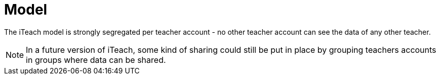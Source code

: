 = Model

The iTeach model is strongly segregated per teacher account - no other teacher
account can see the data of any other teacher.

NOTE: In a future version of iTeach, some kind of sharing could still be put in
place by grouping teachers accounts in groups where data can be shared.
